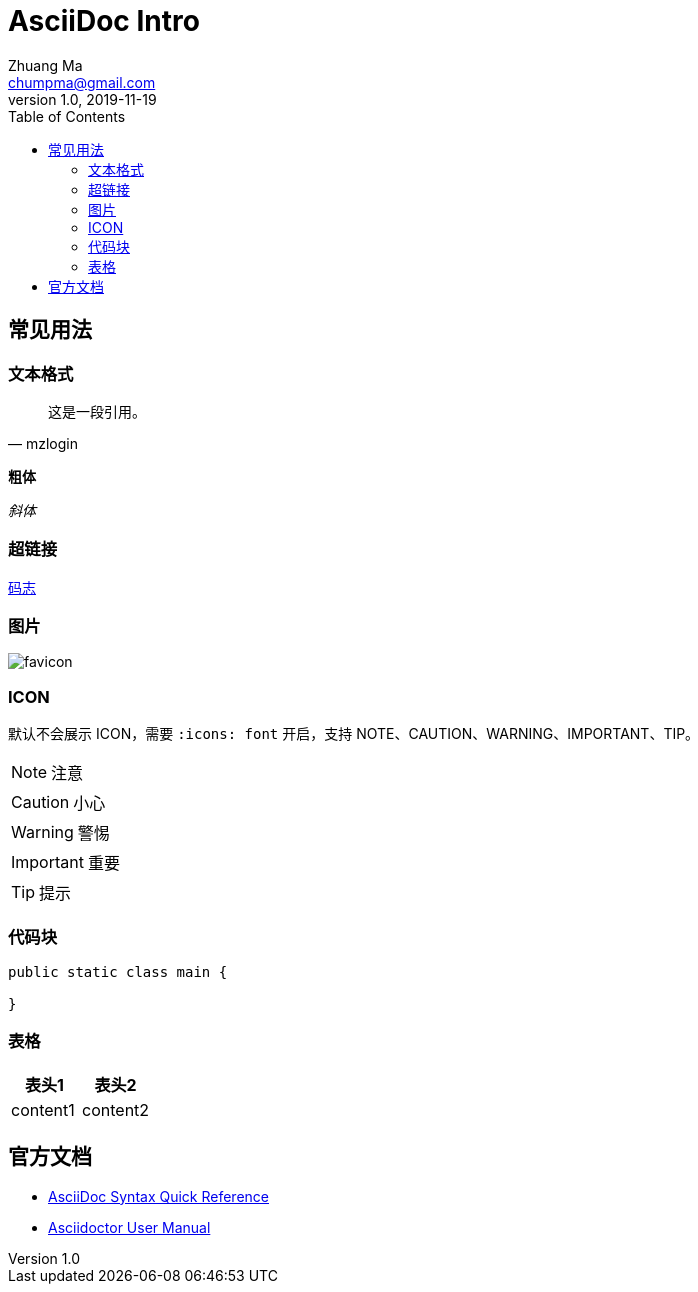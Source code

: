 = AsciiDoc Intro
Zhuang Ma <chumpma@gmail.com>
v1.0, 2019-11-19
:toc: left
:imagesdir: assets/
:homepage: https://mazhuang.org
:icons: font
:source-highlighter: coderay

== 常见用法

=== 文本格式

[quote, mzlogin]
____
这是一段引用。
____

*粗体*

_斜体_

=== 超链接

https://mazhuang.org[码志]

=== 图片

image::https://mazhuang.org/favicon.ico[]

=== ICON

默认不会展示 ICON，需要 `:icons: font` 开启，支持 NOTE、CAUTION、WARNING、IMPORTANT、TIP。

NOTE: 注意

CAUTION: 小心

WARNING: 警惕

IMPORTANT: 重要

TIP: 提示

=== 代码块

[source, java]
----
public static class main {

}
----

=== 表格

|===
|表头1|表头2

|content1|content2
|===

== 官方文档

- https://asciidoctor.org/docs/asciidoc-syntax-quick-reference[AsciiDoc Syntax Quick Reference]
- https://asciidoctor.org/docs/user-manual[Asciidoctor User Manual]
